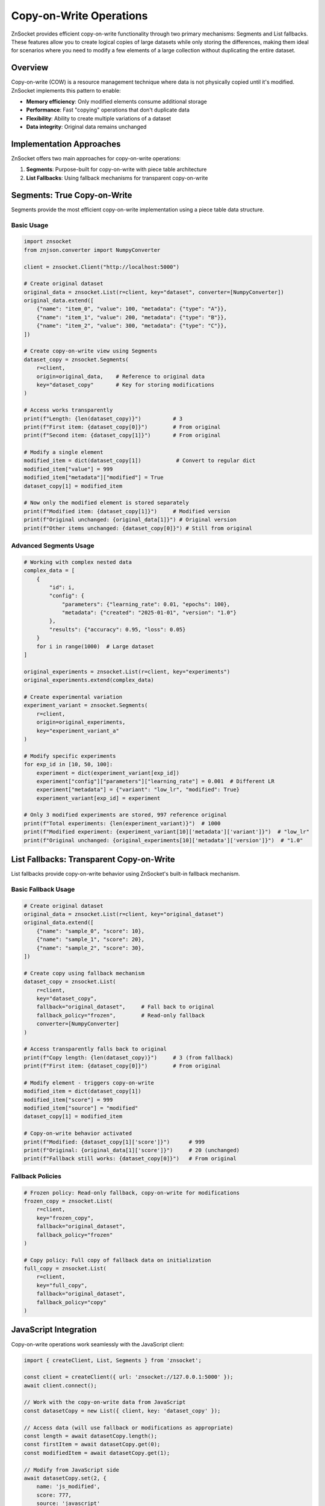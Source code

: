 Copy-on-Write Operations
========================

ZnSocket provides efficient copy-on-write functionality through two primary mechanisms: Segments and List fallbacks. These features allow you to create logical copies of large datasets while only storing the differences, making them ideal for scenarios where you need to modify a few elements of a large collection without duplicating the entire dataset.

Overview
--------

Copy-on-write (COW) is a resource management technique where data is not physically copied until it's modified. ZnSocket implements this pattern to enable:

- **Memory efficiency**: Only modified elements consume additional storage
- **Performance**: Fast "copying" operations that don't duplicate data
- **Flexibility**: Ability to create multiple variations of a dataset
- **Data integrity**: Original data remains unchanged

Implementation Approaches
-------------------------

ZnSocket offers two main approaches for copy-on-write operations:

1. **Segments**: Purpose-built for copy-on-write with piece table architecture
2. **List Fallbacks**: Using fallback mechanisms for transparent copy-on-write

Segments: True Copy-on-Write
----------------------------

Segments provide the most efficient copy-on-write implementation using a piece table data structure.

Basic Usage
~~~~~~~~~~~

.. code-block:: python

    import znsocket
    from znjson.converter import NumpyConverter

    client = znsocket.Client("http://localhost:5000")

    # Create original dataset
    original_data = znsocket.List(r=client, key="dataset", converter=[NumpyConverter])
    original_data.extend([
        {"name": "item_0", "value": 100, "metadata": {"type": "A"}},
        {"name": "item_1", "value": 200, "metadata": {"type": "B"}},
        {"name": "item_2", "value": 300, "metadata": {"type": "C"}},
    ])

    # Create copy-on-write view using Segments
    dataset_copy = znsocket.Segments(
        r=client,
        origin=original_data,    # Reference to original data
        key="dataset_copy"       # Key for storing modifications
    )

    # Access works transparently
    print(f"Length: {len(dataset_copy)}")          # 3
    print(f"First item: {dataset_copy[0]}")        # From original
    print(f"Second item: {dataset_copy[1]}")       # From original

    # Modify a single element
    modified_item = dict(dataset_copy[1])           # Convert to regular dict
    modified_item["value"] = 999
    modified_item["metadata"]["modified"] = True
    dataset_copy[1] = modified_item

    # Now only the modified element is stored separately
    print(f"Modified item: {dataset_copy[1]}")     # Modified version
    print(f"Original unchanged: {original_data[1]}") # Original version
    print(f"Other items unchanged: {dataset_copy[0]}") # Still from original

Advanced Segments Usage
~~~~~~~~~~~~~~~~~~~~~~~

.. code-block:: python

    # Working with complex nested data
    complex_data = [
        {
            "id": i,
            "config": {
                "parameters": {"learning_rate": 0.01, "epochs": 100},
                "metadata": {"created": "2025-01-01", "version": "1.0"}
            },
            "results": {"accuracy": 0.95, "loss": 0.05}
        }
        for i in range(1000)  # Large dataset
    ]

    original_experiments = znsocket.List(r=client, key="experiments")
    original_experiments.extend(complex_data)

    # Create experimental variation
    experiment_variant = znsocket.Segments(
        r=client,
        origin=original_experiments,
        key="experiment_variant_a"
    )

    # Modify specific experiments
    for exp_id in [10, 50, 100]:
        experiment = dict(experiment_variant[exp_id])
        experiment["config"]["parameters"]["learning_rate"] = 0.001  # Different LR
        experiment["metadata"] = {"variant": "low_lr", "modified": True}
        experiment_variant[exp_id] = experiment

    # Only 3 modified experiments are stored, 997 reference original
    print(f"Total experiments: {len(experiment_variant)}")  # 1000
    print(f"Modified experiment: {experiment_variant[10]['metadata']['variant']}")  # "low_lr"
    print(f"Original unchanged: {original_experiments[10]['metadata']['version']}")  # "1.0"

List Fallbacks: Transparent Copy-on-Write
------------------------------------------

List fallbacks provide copy-on-write behavior using ZnSocket's built-in fallback mechanism.

Basic Fallback Usage
~~~~~~~~~~~~~~~~~~~~

.. code-block:: python

    # Create original dataset
    original_data = znsocket.List(r=client, key="original_dataset")
    original_data.extend([
        {"name": "sample_0", "score": 10},
        {"name": "sample_1", "score": 20},
        {"name": "sample_2", "score": 30},
    ])

    # Create copy using fallback mechanism
    dataset_copy = znsocket.List(
        r=client,
        key="dataset_copy",
        fallback="original_dataset",     # Fall back to original
        fallback_policy="frozen",        # Read-only fallback
        converter=[NumpyConverter]
    )

    # Access transparently falls back to original
    print(f"Copy length: {len(dataset_copy)}")     # 3 (from fallback)
    print(f"First item: {dataset_copy[0]}")        # From original

    # Modify element - triggers copy-on-write
    modified_item = dict(dataset_copy[1])
    modified_item["score"] = 999
    modified_item["source"] = "modified"
    dataset_copy[1] = modified_item

    # Copy-on-write behavior activated
    print(f"Modified: {dataset_copy[1]['score']}")      # 999
    print(f"Original: {original_data[1]['score']}")     # 20 (unchanged)
    print(f"Fallback still works: {dataset_copy[0]}")   # From original

Fallback Policies
~~~~~~~~~~~~~~~~~

.. code-block:: python

    # Frozen policy: Read-only fallback, copy-on-write for modifications
    frozen_copy = znsocket.List(
        r=client,
        key="frozen_copy",
        fallback="original_dataset",
        fallback_policy="frozen"
    )

    # Copy policy: Full copy of fallback data on initialization
    full_copy = znsocket.List(
        r=client,
        key="full_copy", 
        fallback="original_dataset",
        fallback_policy="copy"
    )

JavaScript Integration
----------------------

Copy-on-write operations work seamlessly with the JavaScript client:

.. code-block:: javascript

    import { createClient, List, Segments } from 'znsocket';

    const client = createClient({ url: 'znsocket://127.0.0.1:5000' });
    await client.connect();

    // Work with the copy-on-write data from JavaScript
    const datasetCopy = new List({ client, key: 'dataset_copy' });

    // Access data (will use fallback or modifications as appropriate)
    const length = await datasetCopy.length();
    const firstItem = await datasetCopy.get(0);
    const modifiedItem = await datasetCopy.get(1);

    // Modify from JavaScript side
    await datasetCopy.set(2, {
        name: 'js_modified',
        score: 777,
        source: 'javascript'
    });

    // Use slice operations
    const subset = await datasetCopy.slice(0, 2);
    console.log('First two items:', subset);

Cross-Language Copy-on-Write Example
~~~~~~~~~~~~~~~~~~~~~~~~~~~~~~~~~~~

This example demonstrates copy-on-write behavior across Python and JavaScript:

**Python side (creating original data and modifications):**

.. code-block:: python

    import znsocket

    client = znsocket.Client("http://localhost:5000")
    
    # Create original dataset with Dict objects
    lst = znsocket.List(r=client, key="test:data")
    
    data = [
        {"value": [1, 2, 3]},
        {"value": [4, 5, 6]},
        {"value": [7, 8, 9]},
        {"value": [10, 11, 12]},
    ]
    
    # Use pipeline for efficient batch operations
    p = client.pipeline()
    msg = []
    for idx, value in enumerate(data):
        atoms_dict = znsocket.Dict(r=p, key=f"test:data/{idx}")
        for k, v in value.items():
            atoms_dict[k] = v
        msg.append(atoms_dict)
    p.execute()
    lst.extend(msg)
    
    # Create copy-on-write view using Segments
    segments = znsocket.Segments(r=client, origin=lst, key="test:data/segments")
    
    # Modify a single element (copy-on-write)
    value_to_modify = segments[2]
    modified_value = value_to_modify.copy("test:data/segments/2")
    modified_value["value"] = [100, 200, 300]
    segments[2] = modified_value
    
    # Original list remains unchanged: lst[2]["value"] == [7, 8, 9]
    # Segments shows modification: segments[2]["value"] == [100, 200, 300]

**JavaScript side (accessing and extending modifications):**

.. code-block:: javascript

    import { createClient, Dict, List } from 'znsocket';

    const client = createClient({ url: 'znsocket://127.0.0.1:5000' });
    await client.connect();

    // Access the original data created by Python
    const lst = new List({ client, key: 'test:data' });
    
    // Verify original data is accessible
    const item2 = await lst.get(2);
    console.log(await item2.get('value')); // [7, 8, 9] - original unchanged
    
    // Access Python's copy-on-write modification
    const modifiedSegment = new Dict({ client, key: 'test:data/segments/2' });
    console.log(await modifiedSegment.get('value')); // [100, 200, 300] - Python modification
    
    // Create JavaScript-side copy-on-write modification
    const jsModified = new Dict({ client, key: 'test:data/js_copy/1' });
    await jsModified.clear();
    await jsModified.set('value', [400, 500, 600]);
    await jsModified.set('modified_by', 'javascript');
    
    // Verify copy-on-write behavior
    const originalItem1 = await lst.get(1);
    console.log(await originalItem1.get('value')); // [4, 5, 6] - still original
    console.log(await jsModified.get('value')); // [400, 500, 600] - JS modification
    
    // Both languages can work with the same logical dataset
    // while maintaining independent modifications

ListAdapter + Segments Integration
~~~~~~~~~~~~~~~~~~~~~~~~~~~~~~~~~

This example demonstrates copy-on-write with ListAdapter and Segments across languages:

**Python side (ListAdapter setup and Segments modifications):**

.. code-block:: python

    import znsocket

    client = znsocket.Client("http://localhost:5000")
    
    # Start with a regular Python list
    original_data = [
        {"name": "item_0", "score": 85, "category": "A"},
        {"name": "item_1", "score": 92, "category": "B"},
        {"name": "item_2", "score": 78, "category": "A"},
        {"name": "item_3", "score": 96, "category": "C"},
        {"name": "item_4", "score": 83, "category": "B"},
    ]
    
    # Use ListAdapter to expose Python list via ZnSocket
    znsocket.ListAdapter(
        socket=client,
        key="test:adapter_data",
        object=original_data
    )
    
    # Create a List view of the adapted data
    lst = znsocket.List(r=client, key="test:adapter_data")
    
    # Create copy-on-write view using Segments
    segments = znsocket.Segments(
        r=client,
        origin=lst,
        key="test:adapter_segments"
    )
    
    # Create modified versions using copy-on-write
    modified_dict = znsocket.Dict(r=client, key="test:adapter_segments/2")
    modified_dict.clear()
    modified_dict.update({
        "name": "item_2_modified",
        "score": 95,
        "category": "A+",
        "modified": True,
        "source": "segments_copy"
    })
    segments[2] = modified_dict
    
    # Original Python list remains unchanged: original_data[2]["score"] == 78
    # Adapter list remains unchanged: lst[2]["score"] == 78
    # Segments shows modification: segments[2]["score"] == 95

**JavaScript side (accessing adapter data and creating more modifications):**

.. code-block:: javascript

    import { createClient, Dict, List } from 'znsocket';

    const client = createClient({ url: 'znsocket://127.0.0.1:5000' });
    await client.connect();

    // Access the ListAdapter data from JavaScript
    const lst = new List({ client, key: 'test:adapter_data' });
    
    // Verify original adapter data is accessible
    const originalItems = [];
    for (let i = 0; i < await lst.length(); i++) {
        originalItems.push(await lst.get(i));
    }
    console.log('Original adapter data:', originalItems);
    
    // Access Python's segment modification
    const pythonModified = new Dict({ client, key: 'test:adapter_segments/2' });
    console.log('Python modification:', {
        name: await pythonModified.get('name'),      // "item_2_modified"
        score: await pythonModified.get('score'),    // 95
        source: await pythonModified.get('source')   // "segments_copy"
    });
    
    // Create JavaScript-side segment modification
    const jsModified = new Dict({ client, key: 'test:adapter_segments/1_js' });
    await jsModified.clear();
    await jsModified.set('name', 'item_1_js_enhanced');
    await jsModified.set('score', 100);
    await jsModified.set('category', 'S+');
    await jsModified.set('enhanced_by', 'javascript');
    
    // Verify copy-on-write behavior across languages
    const stillOriginal = await lst.get(1);
    console.log('Original unchanged:', stillOriginal.score);    // 92
    console.log('JS modification:', await jsModified.get('score')); // 100
    
    // Both Python list, ListAdapter, and all modifications coexist independently

Use Cases and Patterns
----------------------

Scientific Computing
~~~~~~~~~~~~~~~~~~~~

.. code-block:: python

    # Large simulation dataset
    base_simulation = znsocket.List(r=client, key="base_sim")
    # ... populate with expensive simulation results

    # Create parameter variations
    high_temp_sim = znsocket.Segments(r=client, origin=base_simulation, key="high_temp")
    low_pressure_sim = znsocket.Segments(r=client, origin=base_simulation, key="low_pressure")

    # Modify only specific conditions
    for i in temperature_sensitive_indices:
        result = dict(high_temp_sim[i])
        result["temperature"] = result["temperature"] * 1.2
        high_temp_sim[i] = result

Data Preprocessing Pipelines
~~~~~~~~~~~~~~~~~~~~~~~~~~~~

.. code-block:: python

    # Raw dataset
    raw_data = znsocket.List(r=client, key="raw_data")
    
    # Create preprocessing variants
    normalized_data = znsocket.Segments(r=client, origin=raw_data, key="normalized")
    filtered_data = znsocket.Segments(r=client, origin=raw_data, key="filtered")
    
    # Apply transformations only where needed
    for i, sample in enumerate(raw_data):
        if sample["quality_score"] < threshold:
            cleaned_sample = preprocess(sample)
            filtered_data[i] = cleaned_sample

A/B Testing and Experimentation
~~~~~~~~~~~~~~~~~~~~~~~~~~~~~~~

.. code-block:: python

    # Base configuration
    base_config = znsocket.List(r=client, key="base_config")
    
    # Create test variants
    variant_a = znsocket.List(
        r=client, 
        key="variant_a", 
        fallback="base_config", 
        fallback_policy="frozen"
    )
    
    variant_b = znsocket.List(
        r=client,
        key="variant_b", 
        fallback="base_config", 
        fallback_policy="frozen"
    )
    
    # Modify only test parameters
    variant_a[config_index] = {"feature_x": True, "algorithm": "new_algo"}
    variant_b[config_index] = {"feature_x": False, "algorithm": "baseline"}

Performance Considerations
--------------------------

Storage Efficiency
~~~~~~~~~~~~~~~~~

- **Segments**: Only modified elements consume additional storage
- **List Fallbacks**: Modified elements stored in new key, rest referenced
- **Memory Usage**: Minimal overhead for unchanged data

Access Patterns
~~~~~~~~~~~~~~

- **Read Operations**: Efficient fallback to original data
- **Write Operations**: Copy-on-write triggers only for modified elements
- **Slice Operations**: Supported across both original and modified data

Network Efficiency
~~~~~~~~~~~~~~~~~

- **Large Datasets**: Only deltas transmitted over network
- **Batch Operations**: Modifications can be batched for efficiency
- **Compression**: Automatic compression for large modifications

Best Practices
--------------

1. **Choose the Right Approach**
   
   - Use **Segments** for true copy-on-write with maximum efficiency
   - Use **List Fallbacks** for simpler scenarios with automatic fallback

2. **Data Structure Design**

   .. code-block:: python
   
       # Good: Structured data that can be selectively modified
       structured_data = {
           "metadata": {...},
           "parameters": {...},
           "results": {...}
       }
       
       # Avoid: Monolithic structures that require full replacement
       monolithic_data = "large_serialized_blob"

3. **Modification Patterns**

   .. code-block:: python
   
       # Good: Modify copy of original data
       original_item = dict(copy_segments[index])
       original_item["field"] = new_value
       copy_segments[index] = original_item
       
       # Avoid: Direct mutation (may not trigger copy-on-write)
       copy_segments[index]["field"] = new_value  # Problematic

4. **Key Management**

   .. code-block:: python
   
       # Good: Descriptive keys for tracking variants
       experiment_high_lr = znsocket.Segments(r=client, origin=base, key="exp_high_lr_v1")
       
       # Good: Use timestamps or IDs for versioning
       variant_key = f"experiment_{experiment_id}_{timestamp}"

Error Handling and Edge Cases
-----------------------------

.. code-block:: python

    # Handle missing original data
    try:
        copy_segments = znsocket.Segments(r=client, origin=original_list, key="copy")
    except Exception as e:
        print(f"Original data not available: {e}")
        # Create new list or handle gracefully

    # Check if fallback is available
    copy_list = znsocket.List(r=client, key="copy", fallback="original", fallback_policy="frozen")
    if len(copy_list) == 0:
        print("No data available from fallback")

    # Verify data integrity
    assert copy_segments[unchanged_index] == original_list[unchanged_index]
    assert copy_segments[modified_index] != original_list[modified_index]

Troubleshooting
---------------

Common Issues
~~~~~~~~~~~~~

**Fallback not working**
  - Verify fallback key exists and contains data
  - Check fallback_policy is set correctly
  - Ensure original data is populated before creating copy

**Modifications not persisting**
  - Confirm you're modifying a copy of the data, not the original reference
  - Use dict() conversion for complex objects before modification
  - Verify the key has write permissions

**Performance issues**
  - Monitor the number of modified elements vs. total elements
  - Consider batching modifications for large datasets
  - Use appropriate chunking for very large copy operations

**Memory usage concerns**
  - Profile actual storage usage vs. expected savings
  - Consider cleanup of unused copy variants
  - Monitor original data lifecycle and copy dependencies